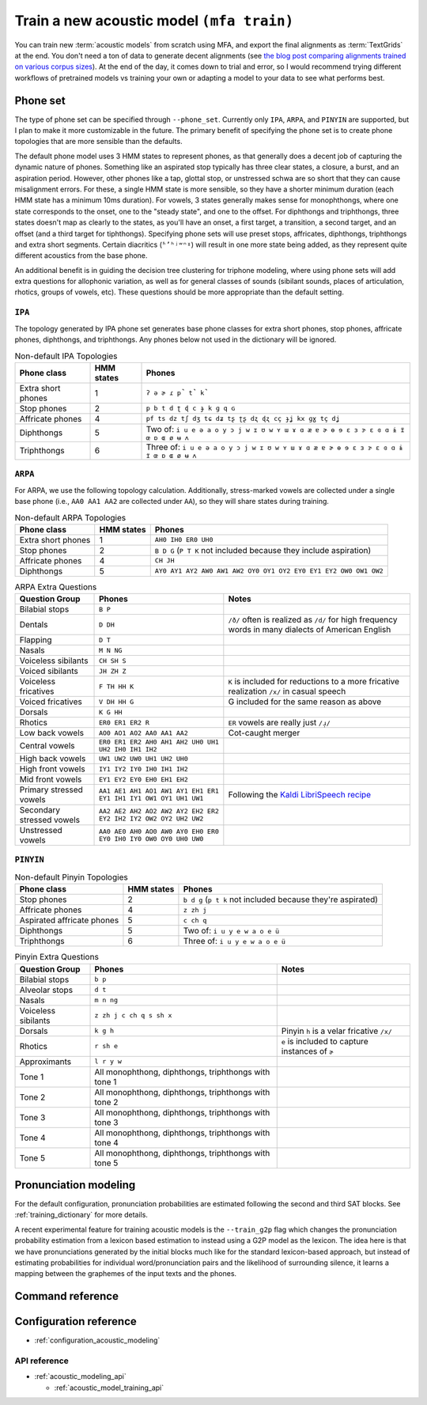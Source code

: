 .. _train_acoustic_model:

Train a new acoustic model ``(mfa train)``
******************************************

You can train new :term:`acoustic models` from scratch using MFA, and export the final alignments as :term:`TextGrids` at the end.  You don't need a ton of data to generate decent alignments (see `the blog post comparing alignments trained on various corpus sizes <https://memcauliffe.com/how-much-data-do-you-need-for-a-good-mfa-alignment.html>`_).  At the end of the day, it comes down to trial and error, so I would recommend trying different workflows of pretrained models vs training your own or adapting a model to your data to see what performs best.

Phone set
=========

The type of phone set can be specified through ``--phone_set``.  Currently only ``IPA``, ``ARPA``, and ``PINYIN`` are supported, but I plan to make it more customizable in the future.  The primary benefit of specifying the phone set is to create phone topologies that are more sensible than the defaults.

The default phone model uses 3 HMM states to represent phones, as that generally does a decent job of capturing the dynamic nature of phones.  Something like an aspirated stop typically has three clear states, a closure, a burst, and an aspiration period.  However, other phones like a tap, glottal stop, or unstressed schwa are so short that they can cause misalignment errors.  For these, a single HMM state is more sensible, so they have a shorter minimum duration (each HMM state has a minimum 10ms duration).  For vowels, 3 states generally makes sense for monophthongs, where one state corresponds to the onset, one to the "steady state", and one to the offset. For diphthongs and triphthongs, three states doesn't map as clearly to the states, as you'll have an onset, a first target, a transition, a second target, and an offset (and a third target for tiphthongs).  Specifying phone sets will use preset stops, affricates, diphthongs, triphthongs and extra short segments.  Certain diacritics (``ʱʼʰʲʷⁿˠ``) will result in one more state being added, as they represent quite different acoustics from the base phone.

An additional benefit is in guiding the decision tree clustering for triphone modeling, where using phone sets will add extra questions for allophonic variation, as well as for general classes of sounds (sibilant sounds, places of articulation, rhotics, groups of vowels, etc). These questions should be more appropriate than the default setting.

``IPA``
-------

The topology generated by IPA phone set generates base phone classes for extra short phones, stop phones, affricate phones, diphthongs, and triphthongs. Any phones below not used in the dictionary will be ignored.

.. list-table:: Non-default IPA Topologies
   :header-rows: 1

   * - Phone class
     - HMM states
     - Phones
   * - Extra short phones
     - 1
     - ``ʔ ə ɚ ɾ p̚ t̚ k̚``
   * - Stop phones
     - 2
     - ``p b t d ʈ ɖ c ɟ k ɡ q ɢ``
   * - Affricate phones
     - 4
     - ``pf ts dz tʃ dʒ tɕ dʑ tʂ ʈʂ dʐ ɖʐ cç ɟʝ kx ɡɣ tç dʝ``
   * - Diphthongs
     - 5
     - Two of: ``i u e ə a o y ɔ j w ɪ ʊ w ʏ ɯ ɤ ɑ æ ɐ ɚ ɵ ɘ ɛ ɜ ɝ ɛ ɞ ɑ ɨ ɪ̈ œ ɒ ɶ ø ʉ ʌ``
   * - Triphthongs
     - 6
     - Three of: ``i u e ə a o y ɔ j w ɪ ʊ w ʏ ɯ ɤ ɑ æ ɐ ɚ ɵ ɘ ɛ ɜ ɝ ɛ ɞ ɑ ɨ ɪ̈ œ ɒ ɶ ø ʉ ʌ``


``ARPA``
--------

For ARPA, we use the following topology calculation.  Additionally, stress-marked vowels are collected under a single base phone (i.e., ``AA0 AA1 AA2`` are collected under ``AA``), so they will share states during training.

.. list-table:: Non-default ARPA Topologies
   :header-rows: 1

   * - Phone class
     - HMM states
     - Phones
   * - Extra short phones
     - 1
     - ``AH0 IH0 ER0 UH0``
   * - Stop phones
     - 2
     - ``B D G`` (``P T K`` not included because they include aspiration)
   * - Affricate phones
     - 4
     - ``CH JH``
   * - Diphthongs
     - 5
     - ``AY0 AY1 AY2 AW0 AW1 AW2 OY0 OY1 OY2 EY0 EY1 EY2 OW0 OW1 OW2``


.. list-table:: ARPA Extra Questions
   :header-rows: 1

   * - Question Group
     - Phones
     - Notes
   * - Bilabial stops
     - ``B P``
     -
   * - Dentals
     - ``D DH``
     - ``/ð/`` often is realized as ``/d/`` for high frequency words in many dialects of American English
   * - Flapping
     - ``D T``
     -
   * - Nasals
     - ``M N NG``
     -
   * - Voiceless sibilants
     - ``CH SH S``
     -
   * - Voiced sibilants
     - ``JH ZH Z``
     -
   * - Voiceless fricatives
     - ``F TH HH K``
     - ``K`` is included for reductions to a more fricative realization ``/x/`` in casual speech
   * - Voiced fricatives
     - ``V DH HH G``
     - G included for the same reason as above
   * - Dorsals
     - ``K G HH``
     -
   * - Rhotics
     - ``ER0 ER1 ER2 R``
     - ``ER`` vowels are really just ``/ɹ̩/``
   * - Low back vowels
     - ``AO0 AO1 AO2 AA0 AA1 AA2``
     - Cot-caught merger
   * - Central vowels
     - ``ER0 ER1 ER2 AH0 AH1 AH2 UH0 UH1 UH2 IH0 IH1 IH2``
     -
   * - High back vowels
     - ``UW1 UW2 UW0 UH1 UH2 UH0``
     -
   * - High front vowels
     - ``IY1 IY2 IY0 IH0 IH1 IH2``
     -
   * - Mid front vowels
     - ``EY1 EY2 EY0 EH0 EH1 EH2``
     -
   * - Primary stressed vowels
     - ``AA1 AE1 AH1 AO1 AW1 AY1 EH1 ER1 EY1 IH1 IY1 OW1 OY1 UH1 UW1``
     - Following the `Kaldi LibriSpeech recipe <https://github.com/kaldi-asr/kaldi/blob/master/egs/librispeech/s5/local/prepare_dict.sh#L125>`_
   * - Secondary stressed vowels
     - ``AA2 AE2 AH2 AO2 AW2 AY2 EH2 ER2 EY2 IH2 IY2 OW2 OY2 UH2 UW2``
     -
   * - Unstressed vowels
     - ``AA0 AE0 AH0 AO0 AW0 AY0 EH0 ER0 EY0 IH0 IY0 OW0 OY0 UH0 UW0``
     -


``PINYIN``
----------

.. list-table:: Non-default Pinyin Topologies
   :header-rows: 1

   * - Phone class
     - HMM states
     - Phones
   * - Stop phones
     - 2
     - ``b d g`` (``p t k`` not included because they're aspirated)
   * - Affricate phones
     - 4
     - ``z zh j``
   * - Aspirated affricate phones
     - 5
     - ``c ch q``
   * - Diphthongs
     - 5
     - Two of: ``i u y e w a o e ü``
   * - Triphthongs
     - 6
     - Three of: ``i u y e w a o e ü``

.. list-table:: Pinyin Extra Questions
   :header-rows: 1

   * - Question Group
     - Phones
     - Notes
   * - Bilabial stops
     - ``b p``
     -
   * - Alveolar stops
     - ``d t``
     -
   * - Nasals
     - ``m n ng``
     -
   * - Voiceless sibilants
     - ``z zh j c ch q s sh x``
     -
   * - Dorsals
     - ``k g h``
     - Pinyin ``h`` is a velar fricative ``/x/``
   * - Rhotics
     - ``r sh e``
     - ``e`` is included to capture instances of ``ɚ``
   * - Approximants
     - ``l r y w``
     -
   * - Tone 1
     - All monophthong, diphthongs, triphthongs with tone 1
     -
   * - Tone 2
     - All monophthong, diphthongs, triphthongs with tone 2
     -
   * - Tone 3
     - All monophthong, diphthongs, triphthongs with tone 3
     -
   * - Tone 4
     - All monophthong, diphthongs, triphthongs with tone 4
     -
   * - Tone 5
     - All monophthong, diphthongs, triphthongs with tone 5
     -


Pronunciation modeling
======================

For the default configuration, pronunciation probabilities are estimated following the second and third SAT blocks.  See :ref:`training_dictionary` for more details.

A recent experimental feature for training acoustic models is the ``--train_g2p`` flag which changes the pronunciation probability estimation from a lexicon based estimation to instead using a G2P model as the lexicon. The idea here is that we have pronunciations generated by the initial blocks much like for the standard lexicon-based approach, but instead of estimating probabilities for individual word/pronunciation pairs and the likelihood of surrounding silence, it learns a mapping between the graphemes of the input texts and the phones.



Command reference
=================


.. autoprogram:: montreal_forced_aligner.command_line.mfa:create_parser()
   :prog: mfa
   :start_command: train

Configuration reference
=======================

- :ref:`configuration_acoustic_modeling`

API reference
-------------

- :ref:`acoustic_modeling_api`

  - :ref:`acoustic_model_training_api`

